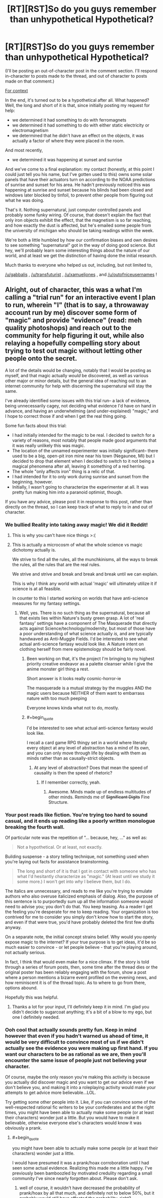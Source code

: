 #+TITLE: [RT][RST]So do you guys remember than unhypothetical Hypothetical?

* [RT][RST]So do you guys remember than unhypothetical Hypothetical?
:PROPERTIES:
:Author: GaBeRockKing
:Score: 11
:DateUnix: 1456359734.0
:END:
(I'll be posting an out-of-character post in the comment section. I'll respond in-character to posts made to the thread, and out of character to posts made on that comment.)

[[https://www.reddit.com/r/rational/comments/471681/d_monday_general_rationality_thread/d09gnb3][For context]]

In the end, it's turned out to be a hypothetical after all. What happened? Well, the long and short of it is that, since initially posting my request for help:

- we determined it had something to do with ferromagnets
- we determined it had something to do with either static electricity or electromagnetism
- we determined that he didn't have an effect on the objects, it was actually a factor of where they were placed in the room.

And most recently,

- we determined it was happening at sunset and sunrise

And we've come to a final explanation: my contact (honestly, at this point I could just tell you his name, but I've gotten used to this) owns some solar panels that have their actuators turn on according to the NOAA predictions of sunrise and sunset for his area. He hadn't previously noticed this was happening at sunrise and sunset because his blinds had been closed and windows later blocked by tinfoil, to prevent other people from figuring out what he was doing.

That's it. Nothing supernatural, just computer controlled panels and probably some funky wiring. Of course, that doesn't explain the fact that only iron objects exhibit the effect, that the magnetism is so far reaching, and how exactly the dust is affected, but he's emailed some people from the university of michigan who should be taking readings within the week.

We're both a little humbled by how our confirmation biases and own desires to see something "supernatural" got in the way of doing good science. But hey, we'll probably learn some interesting things about the nature of our world, and at least we get the distinction of having done the initial research.

Much thanks to everyone who helped us out, including, but not limited to,

[[/u/gabbalis]] , [[/u/transfuturist]] , [[/u/xamueljones]] , and [[/u/outofniceusernames]] !


** Alright, out of character, this was a what I'm calling a "trial run" for an interactive event I plan to run, wherein "I" (that is to say, a throwaway account run by me) discover some form of "magic" and provide "evidence" (read: meh quality photoshops) and reach out to the community for help figuring it out, while also relaying a hopefully compelling story about trying to test out magic without letting other people onto the secret.

A lot of the details would be changing, notably that I would be posting as myself, and that magic actually /would/ be discovered, as well as various other major or minor details, but the general idea of reaching out to an internet community for help with discerning the supernatural will stay the same.

I've already identified some issues with this trial run-- a lack of evidence, being unnecessarily cagey, not deciding what evidence I'd have on hand in advance, and having an underwhelming (and under-explained) "magic," and I hope to correct those if and when I get the real thing going.

Some fun facts about this trial:

- I had initially intended for the magic to be real. I decided to switch for a variety of reasons, most notably that people made good arguments that it was really unlikely this was magic.
- The location of the unnamed experimenter was initially significant-- there used to be a big, open-pit iron mine near his town (Negaunee, MI) but I decided to drop that element when I decided to switch to it not being a magical phenomena after all, leaving it something of a red herring.
- The whole "only affects iron" thing is a relic of that.
- I had intended for it to only work during sunrise and sunset from the beginning, however.
- Initially, I wasn't going to characterize the experimenter at all. It was pretty fun making him into a paranoid optimist, though.

If you have any advice, please post it in response to this post, rather than directly on the thread, so I can keep track of what to reply to in and out of character.
:PROPERTIES:
:Author: GaBeRockKing
:Score: 7
:DateUnix: 1456360396.0
:END:

*** We bullied Reality into taking away magic! We did it Reddit!
:PROPERTIES:
:Author: Transfuturist
:Score: 9
:DateUnix: 1456361709.0
:END:

**** This is why you can't have nice things >:(
:PROPERTIES:
:Author: GaBeRockKing
:Score: 4
:DateUnix: 1456362114.0
:END:


**** This is actually a microcosm of what the whole science vs magic dichotomy actually is.

We strive to find all the rules, all the munchkinisms, all the ways to break the rules, all the rules that are the real rules.

We strive and strive and break and break and break until we can explain.

This is why I think any world with actual 'magic' will ultimately utilize it if science is at all feasible.

In counter to this I started working on worlds that have anti-science measures for my fantasy settings.
:PROPERTIES:
:Author: Nighzmarquls
:Score: 1
:DateUnix: 1456363743.0
:END:

***** Well, yes. There is no such thing as the supernatural, because all that exists lies within Nature's busty green grasp. A lot of 'real fantasy' settings have a component of The Masquerade that directly acts against Science/technology/modernity, but most of those have a poor understanding of what science actually /is,/ and are typically handwaved as Anti-Muggle Fields. I'd be interested to see what actual anti-science fantasy would look like. A Nature intent on clothing herself from mere epistemology should be fairly novel.
:PROPERTIES:
:Author: Transfuturist
:Score: 3
:DateUnix: 1456364193.0
:END:

****** Been working on that, it's the project I'm bringing to my highest priority creative endeavor as a palette cleanser while I give the anime monster girl thing a rest.

Short answer is it looks really cosmic-horror-ie

The masquerade is a mutual strategy by the muggles AND the magic users because NEITHER of them want to embarrass nature with too much peeping

Everyone knows kinda what not to do, mostly.
:PROPERTIES:
:Author: Nighzmarquls
:Score: 2
:DateUnix: 1456364951.0
:END:


****** #+begin_quote
  I'd be interested to see what actual anti-science fantasy would look like.
#+end_quote

I recall a card game RPG thingy set in a world where literally every object at any level of abstraction has a mind of its own, and you can only move through life by dealing with them as minds rather than as causally-strict objects.
:PROPERTIES:
:Score: 2
:DateUnix: 1456501253.0
:END:

******* At any level of abstraction? Does that mean the speed of causality is then the speed of rhetoric?
:PROPERTIES:
:Author: Transfuturist
:Score: 1
:DateUnix: 1456506988.0
:END:

******** If I remember correctly, yeah.
:PROPERTIES:
:Score: 2
:DateUnix: 1456507682.0
:END:

********* Awesome. Minds made up of endless multitudes of other minds. Reminds me of +Significant Digits+ Fine Structure.
:PROPERTIES:
:Author: Transfuturist
:Score: 1
:DateUnix: 1456508636.0
:END:


*** Your post reads like fiction. You're trying too hard to sound casual, and it ends up reading like a poorly written monologue breaking the fourth wall.

Of particular note was the repetition of "... because, hey, ..." as well as:

#+begin_quote
  Not a hypothetical. Or at least, not exactly.
#+end_quote

Building suspense - a story telling technique, not something used when you're laying out facts for assistance brainstorming.

#+begin_quote
  The long and short of it is that I got in contact with someone who has what I'd hesitantly characterize as "magic." (At least until we study it some more.) I won't get into /why/ I believe them, but I do.
#+end_quote

The italics are unnecessary, and reads to me like you're trying to emulate authors who also overuse italicized emphasis of dialog. Also, the purpose of this sentence is to purportedly sum up all the information someone would need to advise you; you don't do that. You keep teasing. As a reader I get the feeling you're desperate for me to keep reading. Your organization is too contrived for me to consider you simply don't know how to start the story, and even if that were true, you'd have probably deleted the first few drafts anyway.

On a separate note, the initial concept strains belief. Why would you openly expose magic to the internet? If your true purpose is to get ideas, it'd be so much easier to convince - or let people believe - that you're playing around, not actually serious.

In fact, I think that would even make for a nice climax. If the story is told through a series of forum posts, then, some time after the thread dies or the original poster has been reliably engaging with the forum, show a post where a person mentions a bizarre event profiled on the evening news, and how reminiscent it is of the thread topic. As to where to go from there, options abound.

Hopefully this was helpful.
:PROPERTIES:
:Author: TennisMaster2
:Score: 8
:DateUnix: 1456362609.0
:END:

**** Thanks a lot for your input, I'll definitely keep it in mind. I'm glad you didn't decide to sugarcoat anything; it's a bit of a blow to my ego, but one I definitely needed.
:PROPERTIES:
:Author: GaBeRockKing
:Score: 3
:DateUnix: 1456362930.0
:END:


*** Ooh cool that actually sounds pretty fun. Keep in mind however that even if you hadn't warned us ahead of time, it would be very difficult to convince most of us if we didn't actually see the evidence you were making up first hand. If you want our characters to be as rational as we are, then you'll encounter the same issue of people just not believing your character.

Of course, maybe the only reason you're making this activity is because you actually did discover magic and you want to get our advice even if we don't believe you, and making it into a roleplaying activity would make your attempts to get advice more believable...LOL.

Try getting some other people into it. Like, if you can convince some of the well-respected rational fic writers to be your confederates and at the right times, you might have been able to actually make some people (or at least their characters) wonder just a little. But you would have to make it believable, otherwise everyone else's characters would know it was obviously a prank.
:PROPERTIES:
:Author: Sailor_Vulcan
:Score: 7
:DateUnix: 1456361737.0
:END:

**** #+begin_quote
  you might have been able to actually make some people (or at least their characters) wonder just a little.
#+end_quote

I would have presumed it was a prank/hoax corroboration until I had seen some actual evidence. Realizing this made me a little happy. I've previously been bamboozled by motivated credulity regarding a small community I've since nearly forgotten about. Please don't ask.
:PROPERTIES:
:Author: Transfuturist
:Score: 3
:DateUnix: 1456362346.0
:END:

***** well of course, it wouldn't have decreased the probability of prank/hoax by all that much, and definitely not to below 50%, but it probably would still have affected the probability, right?
:PROPERTIES:
:Author: Sailor_Vulcan
:Score: 1
:DateUnix: 1456409966.0
:END:


**** #+begin_quote
  Of course, maybe the only reason you're making this activity is because you actually did discover magic and you want to get our advice even if we don't believe you, and making it into a roleplaying activity would make your attempts to get advice more believable...LOL.
#+end_quote

See, I first created a hypothetical thread about magic, then said it wasn't hypothetical, then said it was really all the setup for a story (which will result in me referring to this event as potentially real after all) but that I'll also claim is hypothetical.

At this point, I'm in so deep I could give anime supervillains conniptions :)
:PROPERTIES:
:Author: GaBeRockKing
:Score: 2
:DateUnix: 1456362274.0
:END:


*** So the whole thing was a kind of role-playing game?

Neat.

Also, /really/ neat, speaking as mod, that our community remained sufficiently scientific and skeptical to pin you down on its not actually being magic.
:PROPERTIES:
:Score: 3
:DateUnix: 1456501173.0
:END:


*** This was a lot of fun and I was partly convinced by the end that this was a scientific thing that was actually happening. It was due to how matter-of-fact you were about your responses when a lot of people role-playing tend to get a little...hammy. Of course, that failed when you realized an error and had to break character to correct it (next time just incorporate it into your act, mistakes happen in scientific testing as well).

Looking back, I would suggest thinking of possible questions and preparing answers ahead of time so you can have a more self-consistent story. I also noticed that you focused on parts of my question which lead to the correct answer and sort of ignored false trails. I didn't notice this at the time, so props to you for some subtle rail-roading, but when you ignored my suggestion for your friend to play around with magnets (not even a 'nothing unusual there'?) I could tell that you really wanted me to focus on the timing of the events more.

I'll definitely participate in any 'experiments' you conduct in the future! ;)

BTW were you [[/u/iwillmakeyouthink2]]? This felt a bit like the Grimoire experiments we did before.

Also I demand a meaningless Internet cookie for coming up with the magnetism and the sunrise/sunset thing!
:PROPERTIES:
:Author: xamueljones
:Score: 2
:DateUnix: 1456366086.0
:END:

**** Thanks man. I'll definitely be taking your advice about thinking of possible questions beforehand. I actually completely forgot about the "magnet" question in writing the rest of the response. I would have said something about "testing that in a few days" if I had noticed.

#+begin_quote
  BTW were you [[/u/iwillmakeyouthink2]]? This felt a bit like the Grimoire experiments we did before.
#+end_quote

I can neither confirm nor deny that. (Okay, I can totally deny that, because I have no clue who that is.)

#+begin_quote
  Also I demand a meaningless Internet cookie for coming up with the magnetism and the sunrise/sunset thing!
#+end_quote

Don't worry, when I inevitably take over the world with the unhypotherical hypothetical unhypothetical hypothetical magic, I'll make sure to assimilate you before your loved ones.

In all serious, how would you like to be the "first corroborator" if/when I ever get around to implementing the real version of this? The suggestion to have other people corroborate that magic works seems like a good one.
:PROPERTIES:
:Author: GaBeRockKing
:Score: 2
:DateUnix: 1456367147.0
:END:
